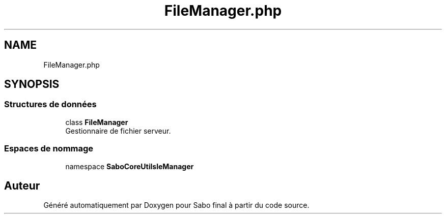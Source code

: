 .TH "FileManager.php" 3 "Mardi 23 Juillet 2024" "Version 1.1.1" "Sabo final" \" -*- nroff -*-
.ad l
.nh
.SH NAME
FileManager.php
.SH SYNOPSIS
.br
.PP
.SS "Structures de données"

.in +1c
.ti -1c
.RI "class \fBFileManager\fP"
.br
.RI "Gestionnaire de fichier serveur\&. "
.in -1c
.SS "Espaces de nommage"

.in +1c
.ti -1c
.RI "namespace \fBSaboCore\\Utils\\FileManager\fP"
.br
.in -1c
.SH "Auteur"
.PP 
Généré automatiquement par Doxygen pour Sabo final à partir du code source\&.
